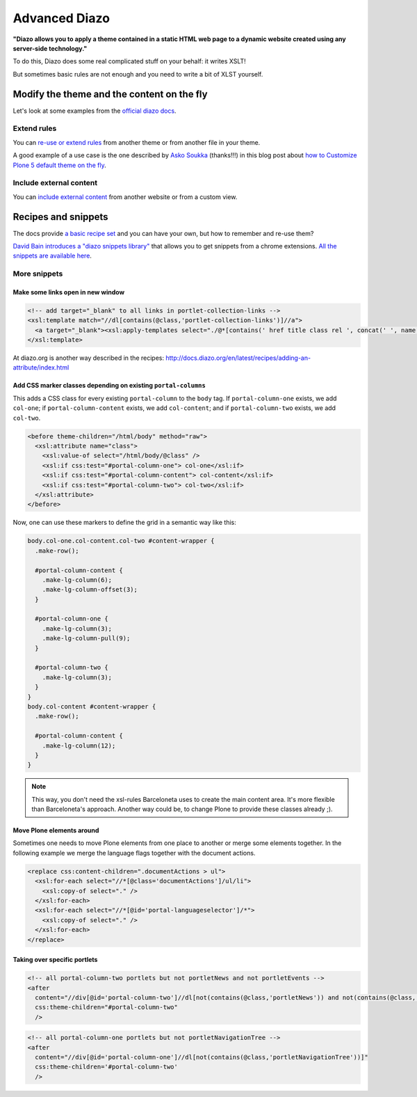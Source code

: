 ==============
Advanced Diazo
==============

**"Diazo allows you to apply a theme contained in a static HTML web page to a dynamic website created using any server-side technology."**

To do this, Diazo does some real complicated stuff on your behalf: it writes XSLT!

But sometimes basic rules are not enough and you need to write a bit of XLST yourself.


Modify the theme and the content on the fly
===========================================

Let's look at some examples from the `official diazo docs <http://docs.diazo.org/en/latest/advanced.html#modifying-the-theme-on-the-fly>`_.


Extend rules
------------

You can `re-use or extend rules <http://docs.diazo.org/en/latest/advanced.html#xinclude>`_
from another theme or from another file in your theme.

A good example of a use case is the one described by
`Asko Soukka <https://twitter.com/datakurre>`_  (thanks!!!) in this blog post about
`how to  Customize Plone 5 default theme on the fly <http://datakurre.pandala.org/2015/05/customize-plone-5-default-theme-on-fly.html>`_.


Include external content
------------------------

You can `include external content <http://docs.diazo.org/en/latest/advanced.html#including-external-content>`_
from another website or from a custom view.


Recipes and snippets
====================

The docs provide `a basic recipe set <http://docs.diazo.org/en/latest/recipes/index.html>`_
and you can have your own, but how to remember and re-use them?

`David Bain introduces a "diazo snippets library" <http://blog.dbain.com/2014/12/introducing-diazo-snippets-library.html>`_
that allows you to get snippets from a chrome extensions.
`All the snippets are available here <http://pigeonflight.github.io/lessArcane/>`_.


More snippets
-------------

Make some links open in new window
**********************************

.. code-block:: xml

   <!-- add target="_blank" to all links in portlet-collection-links -->
   <xsl:template match="//dl[contains(@class,'portlet-collection-links')]//a">
     <a target="_blank"><xsl:apply-templates select="./@*[contains(' href title class rel ', concat(' ', name(), ' '))]"/><xsl:value-of select="." /></a>
   </xsl:template>

At diazo.org is another way described in the recipes: http://docs.diazo.org/en/latest/recipes/adding-an-attribute/index.html

Add CSS marker classes depending on existing ``portal-columns``
***************************************************************

This adds a CSS class for every existing ``portal-column`` to the ``body`` tag.
If ``portal-column-one`` exists, we add ``col-one``;
if ``portal-column-content`` exists, we add ``col-content``;
and if ``portal-column-two`` exists, we add ``col-two``.

.. code-block:: xml

   <before theme-children="/html/body" method="raw">
     <xsl:attribute name="class">
       <xsl:value-of select="/html/body/@class" />
       <xsl:if css:test="#portal-column-one"> col-one</xsl:if>
       <xsl:if css:test="#portal-column-content"> col-content</xsl:if>
       <xsl:if css:test="#portal-column-two"> col-two</xsl:if>
     </xsl:attribute>
   </before>

Now, one can use these markers to define the grid in a semantic way like this:

.. code-block:: less

   body.col-one.col-content.col-two #content-wrapper {
     .make-row();

     #portal-column-content {
       .make-lg-column(6);
       .make-lg-column-offset(3);
     }

     #portal-column-one {
       .make-lg-column(3);
       .make-lg-column-pull(9);
     }

     #portal-column-two {
       .make-lg-column(3);
     }
   }
   body.col-content #content-wrapper {
     .make-row();

     #portal-column-content {
       .make-lg-column(12);
     }
   }

.. note::

  This way, you don't need the xsl-rules Barceloneta uses to create the main content area. It's more flexible than Barceloneta's approach.
  Another way could be, to change Plone to provide these classes already ;).

Move Plone elements around
**************************

Sometimes one needs to move Plone elements from one place to another or merge some elements together.
In the following example we merge the language flags together with the document actions.

.. code-block:: xml

   <replace css:content-children=".documentActions > ul">
     <xsl:for-each select="//*[@class='documentActions']/ul/li">
       <xsl:copy-of select="." />
     </xsl:for-each>
     <xsl:for-each select="//*[@id='portal-languageselector']/*">
       <xsl:copy-of select="." />
     </xsl:for-each>
   </replace>


Taking over specific portlets
*****************************

.. code-block:: xml

   <!-- all portal-column-two portlets but not portletNews and not portletEvents -->
   <after
     content="//div[@id='portal-column-two']//dl[not(contains(@class,'portletNews')) and not(contains(@class,'portletEvents'))]"
     css:theme-children="#portal-column-two"
     />

.. code-block:: xml

   <!-- all portal-column-one portlets but not portletNavigationTree -->
   <after
     content="//div[@id='portal-column-one']//dl[not(contains(@class,'portletNavigationTree'))]"
     css:theme-children='#portal-column-two'
     />

